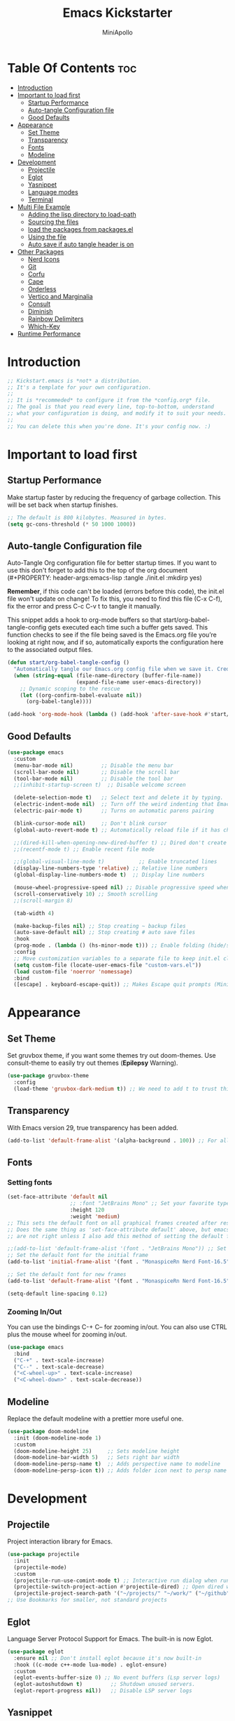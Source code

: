 #+Title: Emacs Kickstarter
#+Author: MiniApollo
#+Description: A starting point for Gnu Emacs with good defaults and packages that most people may want to use.
#+PROPERTY: header-args:emacs-lisp :tangle ./init.el :mkdirp yes
#+Startup: showeverything
#+Options: toc:2

* Table Of Contents :toc:
- [[#introduction][Introduction]]
- [[#important-to-load-first][Important to load first]]
  - [[#startup-performance][Startup Performance]]
  - [[#auto-tangle-configuration-file][Auto-tangle Configuration file]]
  - [[#good-defaults][Good Defaults]]
- [[#appearance][Appearance]]
  - [[#set-theme][Set Theme]]
  - [[#transparency][Transparency]]
  - [[#fonts][Fonts]]
  - [[#modeline][Modeline]]
- [[#development][Development]]
  - [[#projectile][Projectile]]
  - [[#eglot][Eglot]]
  - [[#yasnippet][Yasnippet]]
  - [[#language-modes][Language modes]]
  - [[#terminal][Terminal]]
- [[#multi-file-example][Multi File Example]]
  - [[#adding-the-lisp-directory-to-load-path][Adding the lisp directory to load-path]]
  - [[#sourcing-the-files][Sourcing the files]]
  - [[#load-the-packages-from-packagesel][load the packages from packages.el]]
  - [[#using-the-file][Using the file]]
  - [[#auto-save-if-auto-tangle-header-is-on][Auto save if auto tangle header is on]]
- [[#other-packages][Other Packages]]
  - [[#nerd-icons][Nerd Icons]]
  - [[#git][Git]]
  - [[#corfu][Corfu]]
  - [[#cape][Cape]]
  - [[#orderless][Orderless]]
  - [[#vertico-and-marginalia][Vertico and Marginalia]]
  - [[#consult][Consult]]
  - [[#diminish][Diminish]]
  - [[#rainbow-delimiters][Rainbow Delimiters]]
  - [[#which-key][Which-Key]]
- [[#runtime-performance][Runtime Performance]]

* Introduction
#+begin_src emacs-lisp
  ;; Kickstart.emacs is *not* a distribution.
  ;; It's a template for your own configuration.
  ;;
  ;; It is *recommeded* to configure it from the *config.org* file.
  ;; The goal is that you read every line, top-to-bottom, understand
  ;; what your configuration is doing, and modify it to suit your needs.
  ;;
  ;; You can delete this when you're done. It's your config now. :)
#+end_src

* Important to load first
** Startup Performance
Make startup faster by reducing the frequency of garbage collection. This will be set back when startup finishes.
#+begin_src emacs-lisp
  ;; The default is 800 kilobytes. Measured in bytes.
  (setq gc-cons-threshold (* 50 1000 1000))
#+end_src

** Auto-tangle Configuration file
Auto-Tangle Org configuration file for better startup times.
If you want to use this don't forget to add this to the top of the org document (#+PROPERTY: header-args:emacs-lisp :tangle ./init.el :mkdirp yes)

*Remember*, if this code can't be loaded (errors before this code), the init.el file won't update on change!
To fix this, you need to find this file (C-x C-f), fix the error and press C-c C-v t to tangle it manually.

This snippet adds a hook to org-mode buffers so that start/org-babel-tangle-config gets executed each time such a buffer gets saved.
This function checks to see if the file being saved is the Emacs.org file you’re looking at right now, and if so,
automatically exports the configuration here to the associated output files.
#+begin_src emacs-lisp
  (defun start/org-babel-tangle-config ()
    "Automatically tangle our Emacs.org config file when we save it. Credit to Emacs From Scratch for this one!"
    (when (string-equal (file-name-directory (buffer-file-name))
                        (expand-file-name user-emacs-directory))
      ;; Dynamic scoping to the rescue
      (let ((org-confirm-babel-evaluate nil))
        (org-babel-tangle))))
  
  (add-hook 'org-mode-hook (lambda () (add-hook 'after-save-hook #'start/org-babel-tangle-config)))
#+end_src

** Good Defaults
#+begin_src emacs-lisp
  (use-package emacs
    :custom
    (menu-bar-mode nil)         ;; Disable the menu bar
    (scroll-bar-mode nil)       ;; Disable the scroll bar
    (tool-bar-mode nil)         ;; Disable the tool bar
    ;;(inhibit-startup-screen t)  ;; Disable welcome screen

    (delete-selection-mode t)   ;; Select text and delete it by typing.
    (electric-indent-mode nil)  ;; Turn off the weird indenting that Emacs does by default.
    (electric-pair-mode t)      ;; Turns on automatic parens pairing

    (blink-cursor-mode nil)     ;; Don't blink cursor
    (global-auto-revert-mode t) ;; Automatically reload file if it has changed

    ;;(dired-kill-when-opening-new-dired-buffer t) ;; Dired don't create new buffer
    ;;(recentf-mode t) ;; Enable recent file mode

    ;;(global-visual-line-mode t)           ;; Enable truncated lines
    (display-line-numbers-type 'relative) ;; Relative line numbers
    (global-display-line-numbers-mode t)  ;; Display line numbers

    (mouse-wheel-progressive-speed nil) ;; Disable progressive speed when scrolling
    (scroll-conservatively 10) ;; Smooth scrolling
    ;;(scroll-margin 8)

    (tab-width 4)

    (make-backup-files nil) ;; Stop creating ~ backup files
    (auto-save-default nil) ;; Stop creating # auto save files
    :hook
    (prog-mode . (lambda () (hs-minor-mode t))) ;; Enable folding (hide/show) in programming modes
    :config
    ;; Move customization variables to a separate file to keep init.el clean.
    (setq custom-file (locate-user-emacs-file "custom-vars.el"))
    (load custom-file 'noerror 'nomessage)
    :bind
    ([escape] . keyboard-escape-quit)) ;; Makes Escape quit prompts (Minibuffer Escape)
#+end_src

* Appearance
** Set Theme
Set gruvbox theme, if you want some themes try out doom-themes.
Use consult-theme to easily try out themes (*Epilepsy* Warning).
#+begin_src emacs-lisp
  (use-package gruvbox-theme
    :config
    (load-theme 'gruvbox-dark-medium t)) ;; We need to add t to trust this package
#+end_src

** Transparency
With Emacs version 29, true transparency has been added.
#+begin_src emacs-lisp
  (add-to-list 'default-frame-alist '(alpha-background . 100)) ;; For all new frames henceforth
#+end_src

** Fonts
*** Setting fonts
#+begin_src emacs-lisp
  (set-face-attribute 'default nil
                      ;; :font "JetBrains Mono" ;; Set your favorite type of font or download JetBrains Mono
                      :height 120
                      :weight 'medium)
  ;; This sets the default font on all graphical frames created after restarting Emacs.
  ;; Does the same thing as 'set-face-attribute default' above, but emacsclient fonts
  ;; are not right unless I also add this method of setting the default font.

  ;;(add-to-list 'default-frame-alist '(font . "JetBrains Mono")) ;; Set your favorite font
  ;; Set the default font for the initial frame
  (add-to-list 'initial-frame-alist '(font . "MonaspiceRn Nerd Font-16.5"))

  ;; Set the default font for new frames
  (add-to-list 'default-frame-alist '(font . "MonaspiceRn Nerd Font-16.5"))

  (setq-default line-spacing 0.12)
#+end_src

*** Zooming In/Out
You can use the bindings C-+ C-- for zooming in/out. You can also use CTRL plus the mouse wheel for zooming in/out.
#+begin_src emacs-lisp
  (use-package emacs
    :bind
    ("C-+" . text-scale-increase)
    ("C--" . text-scale-decrease)
    ("<C-wheel-up>" . text-scale-increase)
    ("<C-wheel-down>" . text-scale-decrease))
#+end_src

** Modeline
Replace the default modeline with a prettier more useful one.
#+begin_src emacs-lisp
  (use-package doom-modeline
    :init (doom-modeline-mode 1)
    :custom
    (doom-modeline-height 25)     ;; Sets modeline height
    (doom-modeline-bar-width 5)   ;; Sets right bar width
    (doom-modeline-persp-name t)  ;; Adds perspective name to modeline
    (doom-modeline-persp-icon t)) ;; Adds folder icon next to persp name
#+end_src

* Development
** Projectile
Project interaction library for Emacs.
#+begin_src emacs-lisp
  (use-package projectile
    :init
    (projectile-mode)
    :custom
    (projectile-run-use-comint-mode t) ;; Interactive run dialog when running projects inside Emacs (like giving input)
    (projectile-switch-project-action #'projectile-dired) ;; Open dired when switching to a project
    (projectile-project-search-path '("~/projects/" "~/work/" ("~/github" . 1)))) ;; . 1 means only search the first subdirectory level for projects
  ;; Use Bookmarks for smaller, not standard projects
#+end_src

** Eglot
Language Server Protocol Support for Emacs. The built-in is now Eglot.
#+begin_src emacs-lisp
  (use-package eglot
    :ensure nil ;; Don't install eglot because it's now built-in
    :hook ((c-mode c++-mode lua-mode) . eglot-ensure)
    :custom
    (eglot-events-buffer-size 0) ;; No event buffers (Lsp server logs)
    (eglot-autoshutdown t)         ;; Shutdown unused servers.
    (eglot-report-progress nil))   ;; Disable LSP server logs
#+end_src

** Yasnippet
A template system for Emacs. And yasnippet-snippets is a snippet collection package.
To use it, write out the full keyword (or use autocompletion) and press Tab.
#+begin_src emacs-lisp
  (use-package yasnippet-snippets
    :hook (prog-mode . yas-minor-mode))
#+end_src

** Language modes
*** (Additional language-specific configurations can remain here.)

** Terminal
*** Eat
Eat (Emulate A Terminal) is a terminal emulator within Emacs.
It is more portable and less resource‑intensive than vterm or eshell.
We set up Eat with eshell. For bash, zsh etc., check its repository for details.
#+begin_src emacs-lisp
  (use-package eat
    :hook ('eshell-load-hook #'eat-eshell-mode))
#+end_src

* Multi File Example
** Adding the lisp directory to load-path
Adds the lisp directory to Emacs's load path so that it can find additional elisp files.
#+begin_src emacs-lisp
  (setq user-emacs-directory "~/.config/MainEmacs/")
  (add-to-list 'load-path (expand-file-name "lisp" user-emacs-directory))
#+end_src

** Sourcing the files
To use the elisp files we need to load them.
Notes:
- Ensure the file and its provide name match.
- Use a group naming convention (e.g. init-, start-) to avoid conflicts.
#+begin_src emacs-lisp
    (require 'example)
    (require 'package_configs)
    (require 'configs)
    (require 'keymaps)
    (require 'packages)
    ;; Removed (require 'packages) in favor of loading packages.el below.
#+end_src

** load the packages from packages.el  
#+begin_src emacs-lisp
    ;; Load the package installation setup from packages.el
    ;; (load "~/.configs/emacs/lisp/packages")
#+end_src

** Using the file
And now we can use everything from that file.
#+begin_src emacs-lisp
  ;; (start/hello)
#+end_src

** Auto save if auto tangle header is on
If the file contains a header like "#+TANGLE: lisp/filename.el" it will auto-tangle.
#+begin_src emacs-lisp
  (defun my/org-auto-tangle ()
    "Automatically tangle the org file if it contains a tangle header."
    (when (and (buffer-file-name)
               (string-suffix-p ".org" (buffer-file-name)))
      (let ((org-confirm-babel-evaluate nil))
        (org-babel-tangle))))
  
  (add-hook 'after-save-hook #'my/org-auto-tangle)
#+end_src

* Other Packages
;; The configuration blocks for Nerd Icons, Git, Diff-hl, Corfu, Cape, Orderless,
;; Vertico and Marginalia, Consult, Diminish, Rainbow Delimiters, and Which-Key remain.
** Nerd Icons
For icons and enhanced UI.
Remember to install fonts via nerd-icons-install-fonts.
#+begin_src emacs-lisp
  (use-package nerd-icons
    :if (display-graphic-p))

  (use-package nerd-icons-dired
    :hook (dired-mode . (lambda () (nerd-icons-dired-mode t))))

  (use-package nerd-icons-ibuffer
    :hook (ibuffer-mode . nerd-icons-ibuffer-mode))
#+end_src

** Git
*** Magit
Complete text-based interface to Git.
#+begin_src emacs-lisp
  (use-package magit
    :commands magit-status)
#+end_src

*** Diff-hl
Highlights uncommitted changes in the gutter.
#+begin_src emacs-lisp
  (use-package diff-hl
    :hook ((dired-mode         . diff-hl-dired-mode-unless-remote)
           (magit-pre-refresh  . diff-hl-magit-pre-refresh)
           (magit-post-refresh . diff-hl-magit-post-refresh))
    :init (global-diff-hl-mode))
#+end_src

** Corfu
Provides a polished completion popup.
#+begin_src emacs-lisp
  (use-package corfu
    :custom
    (corfu-cycle t)
    (corfu-auto t)
    (corfu-auto-prefix 2)
    (corfu-popupinfo-mode t)
    (corfu-popupinfo-delay 0.5)
    (corfu-separator ?\s)
    (completion-ignore-case t)
    (tab-always-indent 'complete)
    (corfu-preview-current nil)
    :init
    (global-corfu-mode))
  
  (use-package nerd-icons-corfu
    :after corfu
    :init (add-to-list 'corfu-margin-formatters #'nerd-icons-corfu-formatter))
#+end_src

** Cape
Provides Completion At Point Extensions.
#+begin_src emacs-lisp
  (use-package cape
    :after corfu
    :init
    (add-to-list 'completion-at-point-functions #'cape-dabbrev)
    (add-to-list 'completion-at-point-functions #'cape-dict)
    (add-to-list 'completion-at-point-functions #'cape-file)
    (add-to-list 'completion-at-point-functions #'cape-elisp-block)
    (add-to-list 'completion-at-point-functions #'cape-keyword))
#+end_src

** Orderless
A completion style that matches components in any order.
#+begin_src emacs-lisp
  (use-package orderless
    :custom
    (completion-styles '(orderless basic))
    (completion-category-overrides '((file (styles basic partial-completion)))))
#+end_src

** Vertico and Marginalia
Minimal vertical completion UI and metadata annotations.
#+begin_src emacs-lisp
  (use-package vertico
    :init
    (vertico-mode))

  (savehist-mode)

  (use-package marginalia
    :after vertico
    :init
    (marginalia-mode))

  (use-package nerd-icons-completion
    :after marginalia
    :config
    (nerd-icons-completion-mode)
    :hook
    ('marginalia-mode-hook . 'nerd-icons-completion-marginalia-setup))
#+end_src

** Consult
Provides powerful search and navigation commands.
#+begin_src emacs-lisp
  (use-package consult
    :hook (completion-list-mode . consult-preview-at-point-mode)
    :init
    (setq register-preview-delay 0.5
          register-preview-function #'consult-register-format)
    (advice-add #'register-preview :override #'consult-register-window)
    (setq xref-show-xrefs-function #'consult-xref
          xref-show-definitions-function #'consult-xref)
    (autoload 'projectile-project-root "projectile")
    (setq consult-project-function (lambda (_) (projectile-project-root))))
#+end_src

** Diminish
Hide or abbreviate minor mode lighters in the modeline.
#+begin_src emacs-lisp
  (use-package diminish)
#+end_src

** Rainbow Delimiters
Adds colors to matching brackets.
#+begin_src emacs-lisp
  (use-package rainbow-delimiters
    :hook (prog-mode . rainbow-delimiters-mode))
#+end_src

** Which-Key
Helps discover key bindings.
#+begin_src emacs-lisp
  (use-package which-key
    :init
    (which-key-mode 1)
    :diminish
    :custom
    (which-key-side-window-location 'bottom)
    (which-key-sort-order #'which-key-key-order-alpha)
    (which-key-sort-uppercase-first nil)
    (which-key-add-column-padding 1)
    (which-key-min-display-lines 6)
    (which-key-idle-delay 0.8)
    (which-key-max-description-length 25)
    (which-key-allow-imprecise-window-fit nil))
#+end_src

* Runtime Performance
Dial the GC threshold back down so that garbage collection happens more frequently but in less time.
We also increase read-process-output-max so Emacs can read more data.
#+begin_src emacs-lisp
  (setq gc-cons-threshold (* 2 1000 1000))
  (setq read-process-output-max (* 1024 1024)) ;; 1MB
#+end_src
